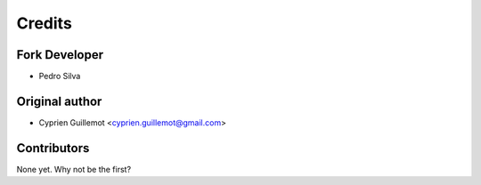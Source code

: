 =======
Credits
=======

Fork Developer
----------------

* Pedro Silva

Original author
----------------

* Cyprien Guillemot <cyprien.guillemot@gmail.com>

Contributors
------------

None yet. Why not be the first?
